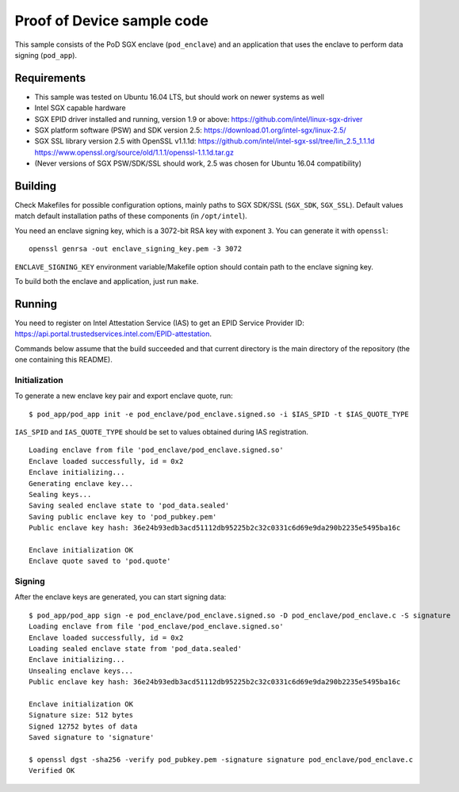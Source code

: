 ===========================
Proof of Device sample code
===========================

This sample consists of the PoD SGX enclave (``pod_enclave``) and an application that uses
the enclave to perform data signing (``pod_app``).

Requirements
============

- This sample was tested on Ubuntu 16.04 LTS, but should work on newer systems as well
- Intel SGX capable hardware
- SGX EPID driver installed and running, version 1.9 or above:
  `<https://github.com/intel/linux-sgx-driver>`_
- SGX platform software (PSW) and SDK version 2.5:
  `<https://download.01.org/intel-sgx/linux-2.5/>`_
- SGX SSL library version 2.5 with OpenSSL v1.1.1d:
  `<https://github.com/intel/intel-sgx-ssl/tree/lin_2.5_1.1.1d>`_
  `<https://www.openssl.org/source/old/1.1.1/openssl-1.1.1d.tar.gz>`_
- (Never versions of SGX PSW/SDK/SSL should work, 2.5 was chosen for Ubuntu 16.04 compatibility)

Building
========

Check Makefiles for possible configuration options, mainly paths to SGX SDK/SSL (``SGX_SDK``,
``SGX_SSL``). Default values match default installation paths of these components
(in ``/opt/intel``).

You need an enclave signing key, which is a 3072-bit RSA key with exponent ``3``. You can generate
it with ``openssl``::

   openssl genrsa -out enclave_signing_key.pem -3 3072

``ENCLAVE_SIGNING_KEY`` environment variable/Makefile option should contain path to the enclave
signing key.

To build both the enclave and application, just run ``make``.

Running
=======

You need to register on Intel Attestation Service (IAS) to get an EPID Service Provider ID:
`<https://api.portal.trustedservices.intel.com/EPID-attestation>`_.

Commands below assume that the build succeeded and that current directory is the main directory of
the repository (the one containing this README).

Initialization
--------------

To generate a new enclave key pair and export enclave quote, run::

   $ pod_app/pod_app init -e pod_enclave/pod_enclave.signed.so -i $IAS_SPID -t $IAS_QUOTE_TYPE

``IAS_SPID`` and ``IAS_QUOTE_TYPE`` should be set to values obtained during IAS registration.

::

   Loading enclave from file 'pod_enclave/pod_enclave.signed.so'
   Enclave loaded successfully, id = 0x2
   Enclave initializing...
   Generating enclave key...
   Sealing keys...
   Saving sealed enclave state to 'pod_data.sealed'
   Saving public enclave key to 'pod_pubkey.pem'
   Public enclave key hash: 36e24b93edb3acd51112db95225b2c32c0331c6d69e9da290b2235e5495ba16c

   Enclave initialization OK
   Enclave quote saved to 'pod.quote'

Signing
-------

After the enclave keys are generated, you can start signing data::

   $ pod_app/pod_app sign -e pod_enclave/pod_enclave.signed.so -D pod_enclave/pod_enclave.c -S signature
   Loading enclave from file 'pod_enclave/pod_enclave.signed.so'
   Enclave loaded successfully, id = 0x2
   Loading sealed enclave state from 'pod_data.sealed'
   Enclave initializing...
   Unsealing enclave keys...
   Public enclave key hash: 36e24b93edb3acd51112db95225b2c32c0331c6d69e9da290b2235e5495ba16c

   Enclave initialization OK
   Signature size: 512 bytes
   Signed 12752 bytes of data
   Saved signature to 'signature'

   $ openssl dgst -sha256 -verify pod_pubkey.pem -signature signature pod_enclave/pod_enclave.c
   Verified OK
